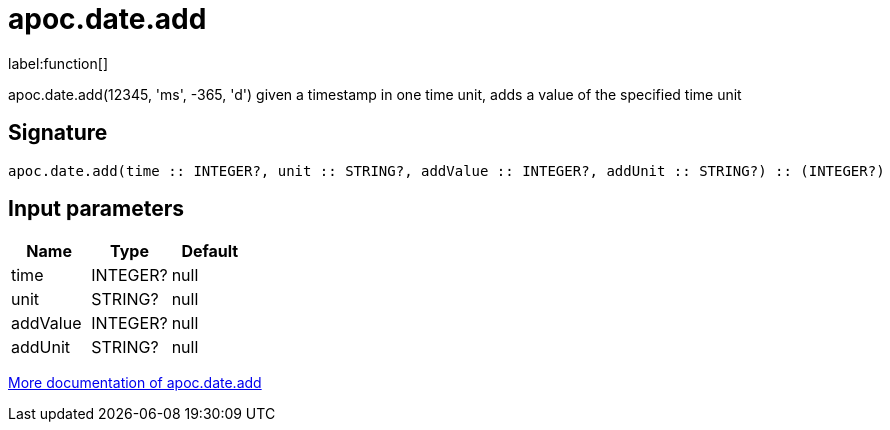 ////
This file is generated by DocsTest, so don't change it!
////

= apoc.date.add
:description: This section contains reference documentation for the apoc.date.add function.

label:function[]

[.emphasis]
apoc.date.add(12345, 'ms', -365, 'd') given a timestamp in one time unit, adds a value of the specified time unit

== Signature

[source]
----
apoc.date.add(time :: INTEGER?, unit :: STRING?, addValue :: INTEGER?, addUnit :: STRING?) :: (INTEGER?)
----

== Input parameters
[.procedures, opts=header]
|===
| Name | Type | Default 
|time|INTEGER?|null
|unit|STRING?|null
|addValue|INTEGER?|null
|addUnit|STRING?|null
|===

xref::temporal/datetime-conversions.adoc[More documentation of apoc.date.add,role=more information]

